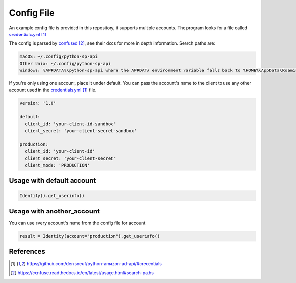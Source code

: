 Config File
===========

An example config file is provided in this repository, it supports multiple accounts.
The program looks for a file called `credentials.yml`_

The config is parsed by `confused`_, see their docs for more in depth information.
Search paths are:

..  code-block:: bash

    macOS: ~/.config/python-sp-api
    Other Unix: ~/.config/python-sp-api
    Windows: %APPDATA%\python-sp-api where the APPDATA environment variable falls back to %HOME%\AppData\Roaming if undefined

If you're only using one account, place it under default. You can pass the account's name to the client to use any other account used in the `credentials.yml`_ file.

..  code-block:: yaml

    version: '1.0'

    default:
      client_id: 'your-client-id-sandbox'
      client_secret: 'your-client-secret-sandbox'

    production:
      client_id: 'your-client-id'
      client_secret: 'your-client-secret'
      client_mode: 'PRODUCTION'


**************************
Usage with default account
**************************

..  code-block:: python

    Identity().get_userinfo()


**************************
Usage with another_account
**************************

You can use every account's name from the config file for account

..  code-block:: python

	result = Identity(account="production").get_userinfo()


**********
References
**********

.. target-notes::

.. _`credentials.yml`: https://github.com/denisneuf/python-amazon-ad-api/#credentials
.. _`confused`: https://confuse.readthedocs.io/en/latest/usage.html#search-paths


